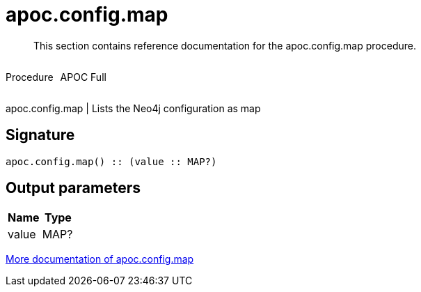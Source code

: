 ////
This file is generated by DocsTest, so don't change it!
////

= apoc.config.map
:description: This section contains reference documentation for the apoc.config.map procedure.

[abstract]
--
{description}
--

++++
<div style='display:flex'>
<div class='paragraph type procedure'><p>Procedure</p></div>
<div class='paragraph release full' style='margin-left:10px;'><p>APOC Full</p></div>
</div>
++++

apoc.config.map | Lists the Neo4j configuration as map

== Signature

[source]
----
apoc.config.map() :: (value :: MAP?)
----

== Output parameters
[.procedures, opts=header]
|===
| Name | Type 
|value|MAP?
|===

xref::database-introspection/config.adoc[More documentation of apoc.config.map,role=more information]

